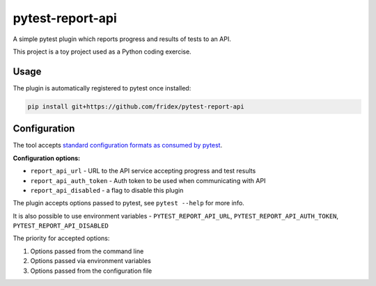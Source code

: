 pytest-report-api
-----------------

A simple pytest plugin which reports progress and results of tests to an API.

This project is a toy project used as a Python coding exercise.

Usage
=====

The plugin is automatically registered to pytest once installed:

.. code-block:: console

  pip install git+https://github.com/fridex/pytest-report-api


Configuration
=============

The tool accepts `standard configuration formats as consumed by pytest <https://docs.pytest.org/en/6.2.x/customize.html#configuration-file-formats>`__.

**Configuration options:**

* ``report_api_url`` - URL to the API service accepting progress and test results
* ``report_api_auth_token`` - Auth token to be used when communicating with API
* ``report_api_disabled`` - a flag to disable this plugin

The plugin accepts options passed to pytest, see ``pytest --help`` for more info.

It is also possible to use environment variables - ``PYTEST_REPORT_API_URL``, ``PYTEST_REPORT_API_AUTH_TOKEN``, ``PYTEST_REPORT_API_DISABLED``

The priority for accepted options:

1. Options passed from the command line
2. Options passed via environment variables
3. Options passed from the configuration file

